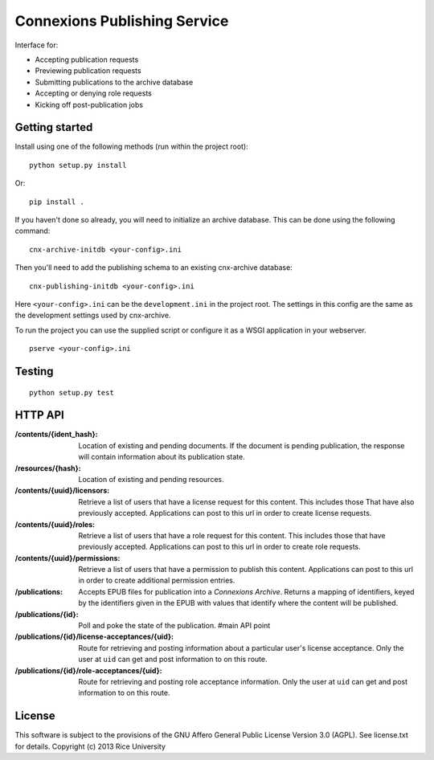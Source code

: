 .. Note that the reStructuredText (rst) 'note' directive is not used,
   because github does not style these in a way that makes them obvious.
   If this document is ever put into a sphinx scroll,
   therefore outside of the github readme,
   the adjustment should be made to make notes use the rst 'note' directive.

=============================
Connexions Publishing Service
=============================

Interface for:

- Accepting publication requests
- Previewing publication requests
- Submitting publications to the archive database
- Accepting or denying role requests
- Kicking off post-publication jobs 

Getting started
---------------

Install using one of the following methods (run within the project root)::

    python setup.py install

Or::

    pip install .

If you haven't done so already, you will need to initialize an archive
database. This can be done using the following command::

    cnx-archive-initdb <your-config>.ini

Then you'll need to add the publishing schema to an existing
cnx-archive database::

    cnx-publishing-initdb <your-config>.ini

Here ``<your-config>.ini`` can be the ``development.ini`` in the project root.
The settings in this config are the same as the development settings used
by cnx-archive.

To run the project you can use the supplied script or configure it as a WSGI
application in your webserver.
::

    pserve <your-config>.ini

Testing
-------

.. image:: https://travis-ci.org/Connexions/cnx-publishing.svg?branch=acceptance-2
   :target: https://travis-ci.org/Connexions/cnx-publishing

::

    python setup.py test

HTTP API
--------

:/contents/{ident_hash}: Location of existing and pending documents.
                         If the document is pending publication, the response
                         will contain information about its publication state.

:/resources/{hash}: Location of existing and pending resources.

:/contents/{uuid}/licensors: Retrieve a list of users that have a license
                             request for this content. This includes those
                             That have also previously accepted.
                             Applications can post to this url in order
                             to create license requests.

:/contents/{uuid}/roles: Retrieve a list of users that have a role request
                         for this content. This includes those that have
                         previously accepted.
                         Applications can post to this url in order
                         to create role requests.

:/contents/{uuid}/permissions: Retrieve a list of users that have a permission
                               to publish this content.
                               Applications can post to this url in order
                               to create additional permission entries.

:/publications: Accepts EPUB files for publication into a *Connexions Archive*.
                Returns a mapping of identifiers, keyed by the identifiers given
                in the EPUB with values that identify where the content will be
                published.

:/publications/{id}: Poll and poke the state of the publication. #main API point

:/publications/{id}/license-acceptances/{uid}: Route for retrieving and posting
    information about a particular user's license acceptance. Only the user
    at ``uid`` can get and post information to on this route.

:/publications/{id}/role-acceptances/{uid}: Route for retrieving and posting
    role acceptance information. Only the user at ``uid`` can get and post
    information to on this route.


License
-------

This software is subject to the provisions of the GNU Affero General
Public License Version 3.0 (AGPL). See license.txt for details.
Copyright (c) 2013 Rice University

